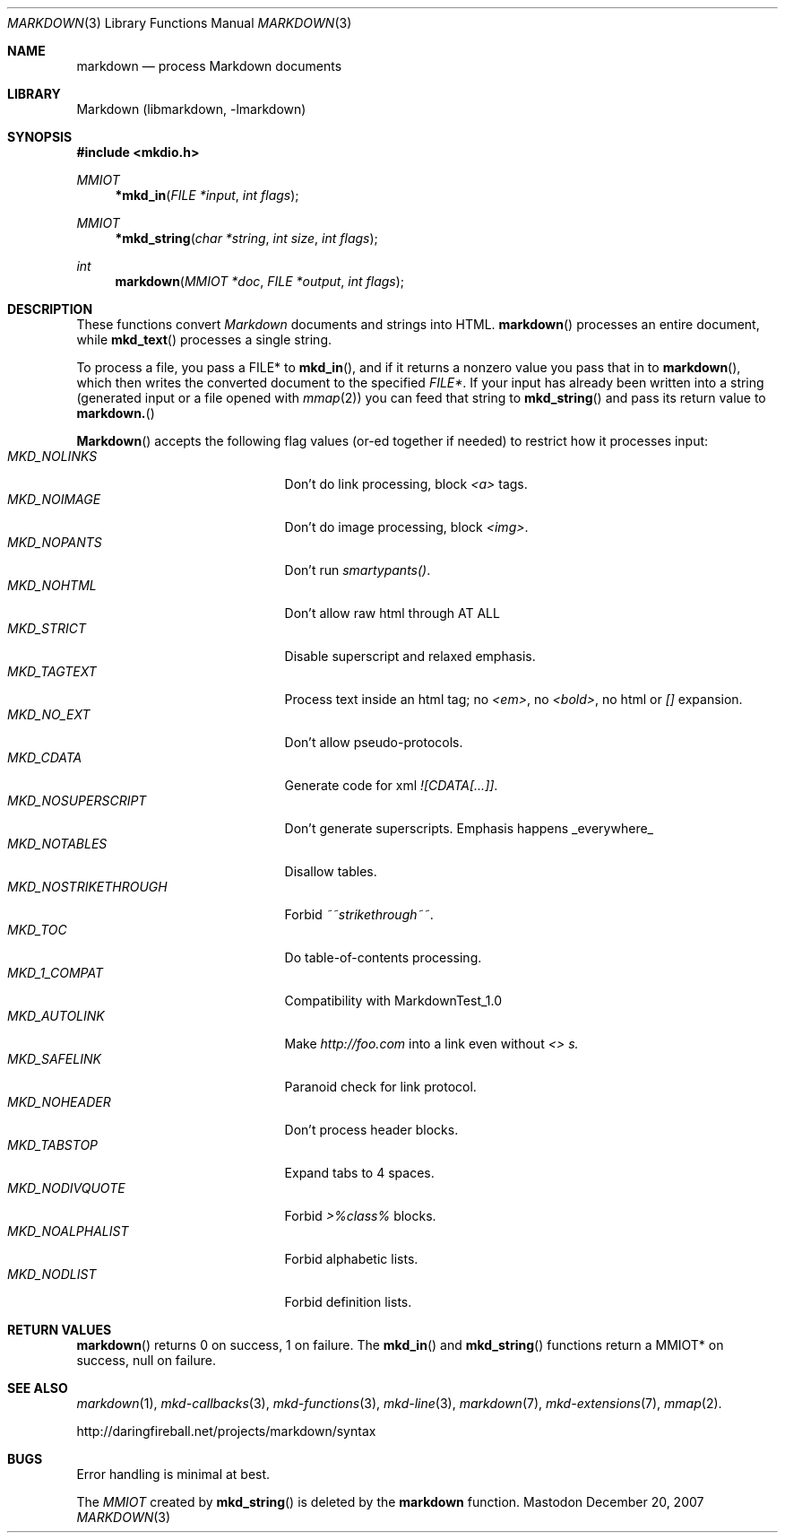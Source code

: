 .\"
.Dd December 20, 2007
.Dt MARKDOWN 3
.Os Mastodon
.Sh NAME
.Nm markdown
.Nd process Markdown documents
.Sh LIBRARY
Markdown 
.Pq libmarkdown , -lmarkdown
.Sh SYNOPSIS
.Fd #include <mkdio.h>
.Ft MMIOT
.Fn *mkd_in "FILE *input" "int flags"
.Ft MMIOT
.Fn *mkd_string "char *string" "int size" "int flags"
.Ft int
.Fn markdown "MMIOT *doc" "FILE *output" "int flags"
.Sh DESCRIPTION
These functions
convert
.Em Markdown
documents and strings into HTML.
.Fn markdown
processes an entire document, while
.Fn mkd_text
processes a single string.
.Pp
To process a file, you pass a FILE* to
.Fn mkd_in ,
and if it returns a nonzero value you pass that in to 
.Fn markdown ,
which then writes the converted document to the specified
.Em FILE* .
If your input has already been written into a string (generated
input or a file opened 
with 
.Xr mmap 2 )
you can feed that string to 
.Fn mkd_string
and pass its return value to
.Fn markdown.
.Pp
.Fn Markdown
accepts the following flag values (or-ed together if needed)
to restrict how it processes input:
.Bl -tag -width MKD_NOSTRIKETHROUGH -compact
.It Ar MKD_NOLINKS
Don't do link processing, block 
.Em <a>
tags.
.It Ar MKD_NOIMAGE
Don't do image processing, block
.Em <img> .
.It Ar MKD_NOPANTS
Don't run 
.Em smartypants() .
.It Ar MKD_NOHTML
Don't allow raw html through AT ALL
.It Ar MKD_STRICT
Disable 
superscript and relaxed emphasis.
.It Ar MKD_TAGTEXT
Process text inside an html tag; no 
.Em <em> ,
no 
.Em <bold> ,
no html or
.Em []
expansion.
.It Ar MKD_NO_EXT
Don't allow pseudo-protocols.
.It Ar MKD_CDATA
Generate code for xml 
.Em ![CDATA[...]] .
.It Ar MKD_NOSUPERSCRIPT
Don't generate superscripts.
Emphasis happens _everywhere_
.It Ar MKD_NOTABLES
Disallow tables.
.It Ar MKD_NOSTRIKETHROUGH
Forbid 
.Em ~~strikethrough~~ .
.It Ar MKD_TOC
Do table-of-contents processing.
.It Ar MKD_1_COMPAT
Compatibility with MarkdownTest_1.0
.It Ar MKD_AUTOLINK
Make 
.Em http://foo.com
into a link even without
.Em <> s.
.It Ar MKD_SAFELINK
Paranoid check for link protocol.
.It Ar MKD_NOHEADER
Don't process header blocks.
.It Ar MKD_TABSTOP
Expand tabs to 4 spaces.
.It Ar MKD_NODIVQUOTE
Forbid 
.Em >%class%
blocks.
.It Ar MKD_NOALPHALIST
Forbid alphabetic lists.
.It Ar MKD_NODLIST
Forbid definition lists.
.El
.Sh RETURN VALUES
.Fn markdown
returns 0 on success, 1 on failure.
The
.Fn mkd_in
and
.Fn mkd_string
functions return a MMIOT* on success, null on failure.
.Sh SEE ALSO
.Xr markdown 1 ,
.Xr mkd-callbacks 3 ,
.Xr mkd-functions 3 ,
.Xr mkd-line 3 ,
.Xr markdown 7 ,
.Xr mkd-extensions 7 ,
.Xr mmap 2 .
.Pp
http://daringfireball.net/projects/markdown/syntax
.Sh BUGS
Error handling is minimal at best.
.Pp
The
.Ar MMIOT
created by
.Fn mkd_string
is deleted by the
.Nm
function.

